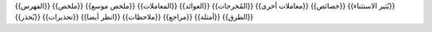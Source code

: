 {{الفهرس}}
{{ملخص}}
{{ملخص موسع}}
{{المعاملات}}
{{العوائد}}
{{المُخرجات}}
{{معاملات أخرى}}
{{خصائص}}
{{يُثير الاستثناء}}
{{يُحذر}}
{{تحذيرات}}
{{انظر أيضا}}
{{ملاحظات}}
{{مراجع}}
{{أمثلة}}
{{الطرق}}